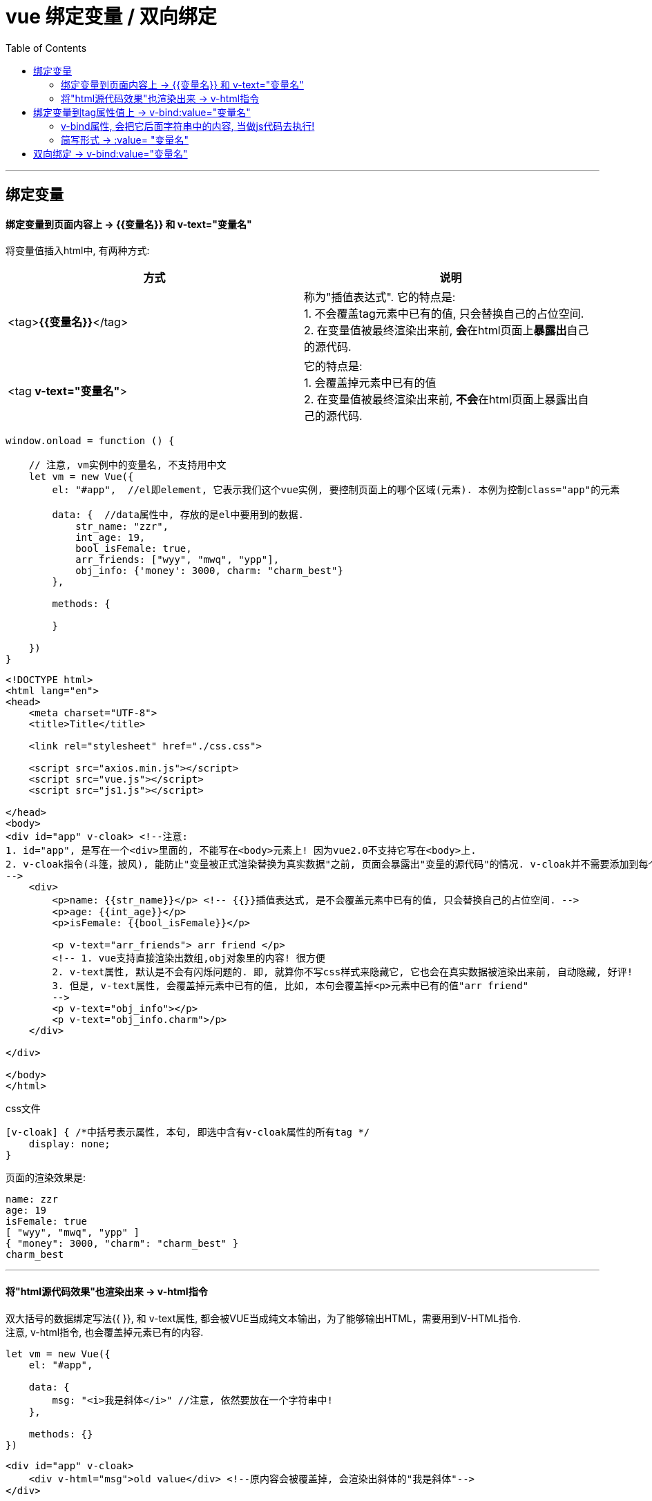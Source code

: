
= vue 绑定变量 / 双向绑定
:toc:

---

== 绑定变量

==== 绑定变量到页面内容上 -> {{变量名}} 和 v-text="变量名"

将变量值插入html中, 有两种方式:


|===
|方式 |说明

| <tag>**{{变量名}}**</tag>
| 称为"插值表达式". 它的特点是: +
1. 不会覆盖tag元素中已有的值, 只会替换自己的占位空间. +
2. 在变量值被最终渲染出来前, **会**在html页面上**暴露出**自己的源代码.

| <tag *v-text="变量名"*>
|它的特点是: +
1. 会覆盖掉元素中已有的值 +
2. 在变量值被最终渲染出来前, **不会**在html页面上暴露出自己的源代码.

|===


[source, Javascript]
----
window.onload = function () {

    // 注意, vm实例中的变量名, 不支持用中文
    let vm = new Vue({
        el: "#app",  //el即element, 它表示我们这个vue实例, 要控制页面上的哪个区域(元素). 本例为控制class="app"的元素

        data: {  //data属性中, 存放的是el中要用到的数据.
            str_name: "zzr",
            int_age: 19,
            bool_isFemale: true,
            arr_friends: ["wyy", "mwq", "ypp"],
            obj_info: {'money': 3000, charm: "charm_best"}
        },

        methods: {

        }

    })
}
----

[source, html]
----
<!DOCTYPE html>
<html lang="en">
<head>
    <meta charset="UTF-8">
    <title>Title</title>

    <link rel="stylesheet" href="./css.css">

    <script src="axios.min.js"></script>
    <script src="vue.js"></script>
    <script src="js1.js"></script>

</head>
<body>
<div id="app" v-cloak> <!--注意:
1. id="app", 是写在一个<div>里面的, 不能写在<body>元素上! 因为vue2.0不支持它写在<body>上.
2. v-cloak指令(斗篷，披风), 能防止"变量被正式渲染替换为真实数据"之前, 页面会暴露出"变量的源代码"的情况. v-cloak并不需要添加到每个标签，只要在el挂载的tag标签上添加就可以.
-->
    <div>
        <p>name: {{str_name}}</p> <!-- {{}}插值表达式, 是不会覆盖元素中已有的值, 只会替换自己的占位空间. -->
        <p>age: {{int_age}}</p>
        <p>isFemale: {{bool_isFemale}}</p>

        <p v-text="arr_friends"> arr friend </p>
        <!-- 1. vue支持直接渲染出数组,obj对象里的内容! 很方便
        2. v-text属性, 默认是不会有闪烁问题的. 即, 就算你不写css样式来隐藏它, 它也会在真实数据被渲染出来前, 自动隐藏, 好评!
        3. 但是, v-text属性, 会覆盖掉元素中已有的值, 比如, 本句会覆盖掉<p>元素中已有的值"arr friend"
        -->
        <p v-text="obj_info"></p>
        <p v-text="obj_info.charm">/p>
    </div>

</div>

</body>
</html>
----

css文件
....
[v-cloak] { /*中括号表示属性, 本句, 即选中含有v-cloak属性的所有tag */
    display: none;
}
....

页面的渲染效果是:
....
name: zzr
age: 19
isFemale: true
[ "wyy", "mwq", "ypp" ]
{ "money": 3000, "charm": "charm_best" }
charm_best
....


---

==== 将"html源代码效果"也渲染出来 -> v-html指令

双大括号的数据绑定写法{{ }},  和 v-text属性, 都会被VUE当成纯文本输出，为了能够输出HTML，需要用到V-HTML指令.   +
注意, v-html指令, 也会覆盖掉元素已有的内容.

[source, Javascript]
----
let vm = new Vue({
    el: "#app",

    data: {
        msg: "<i>我是斜体</i>" //注意, 依然要放在一个字符串中!
    },

    methods: {}
})
----

[source, html]
----
<div id="app" v-cloak>
    <div v-html="msg">old value</div> <!--原内容会被覆盖掉, 会渲染出斜体的"我是斜体"-->
</div>
----

---

== 绑定变量到tag属性值上 -> v-bind:value="变量名"

下面, 将按钮的文字, 绑定为msg的值
[source, Javascript]
----
let vm = new Vue({
    el: "#app",

    data: {
        msg: "click to get Collins Dictionary"
    },

    methods: {}
})
----

[source, html]
----
<div id="app" v-cloak>
    <input type="button" v-bind:value="msg"> <!-- 渲染出的按钮, 按钮文本就是"click to get Collins Dictionary" -->
</div>
----

---

==== v-bind属性, 会把它后面字符串中的内容, 当做js代码去执行!

[source, html]
----
<div id="app" v-cloak>
    <input type="button" v-bind:value="msg.toUpperCase()"> <!-- 按钮上的文字变成了全大写字母 -->
</div>
----

但是注意, 虽然可以把它当做js代码, 但不能当作"字符串格式化" ` ` 来用!

---

==== 简写形式 ->   :value= "变量名"


|===
|写法 |说明

|正常写法
|*v-bind: value=*"msg1.toUpperCase()"

|简写形式
| *: value=*"msg1.toUpperCase()"

|===

[source, html]
----
<div id="app" v-cloak>
    <input type="button" :value="msg"> <!-- 简写形式,用一个冒号:就可以表示"将变量值绑定到tag的属性值上"-->
</div>
----

---

== 双向绑定 -> v-bind:value="变量名"
v-bind, 只能实现对数据的"单向绑定", 从M(model)绑定到V(view). 要"双向绑定"数据, 只能用 v-mode 来实现.

[source, javascript]
----
let vm = new Vue({
    el: "#app",

    data: {
        inputValue : "", //与html中的input输入框中的值双向绑定
    },

    methods: {}
})
----

[source, html]
----
<div id="app" v-cloak>
    <input type="text" v-model="inputValue"> <!-- 与inputValue变量双向绑定 -->
    <p v-text="inputValue"></p>
</div>
----

注意: +
1. 直接写 v-model后跟 ="msg"就行了! 不需要再写表单元素中的属性value=… 的. +
2. v-model, 只能运用在"表单"元素中.

---

